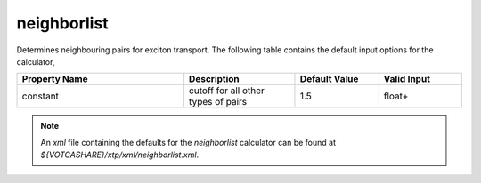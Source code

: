 neighborlist
************
Determines neighbouring pairs for exciton transport.
The following table contains the default input options for the calculator,

.. list-table::
   :header-rows: 1
   :widths: 30 20 15 15
   :align: center

   * - Property Name
     - Description
     - Default Value
     - Valid Input
   * - constant
     - cutoff for all other types of pairs
     - 1.5
     - float+


.. Note::
  An *xml* file containing the defaults for the `neighborlist` calculator can be found at `${VOTCASHARE}/xtp/xml/neighborlist.xml`.

